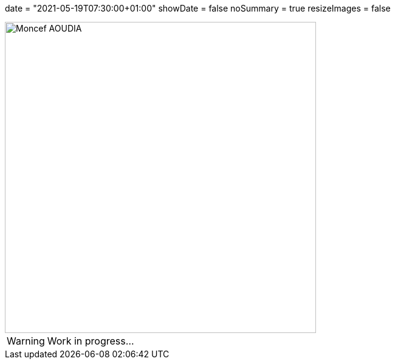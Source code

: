 +++
date = "2021-05-19T07:30:00+01:00"
showDate = false
noSummary = true
resizeImages = false
+++

:source-highlighter: highlightjs
:icons: font

image::/images/favicons/splash.png[Moncef AOUDIA, 512, 512]

[WARNING]
====
Work in progress...
====

